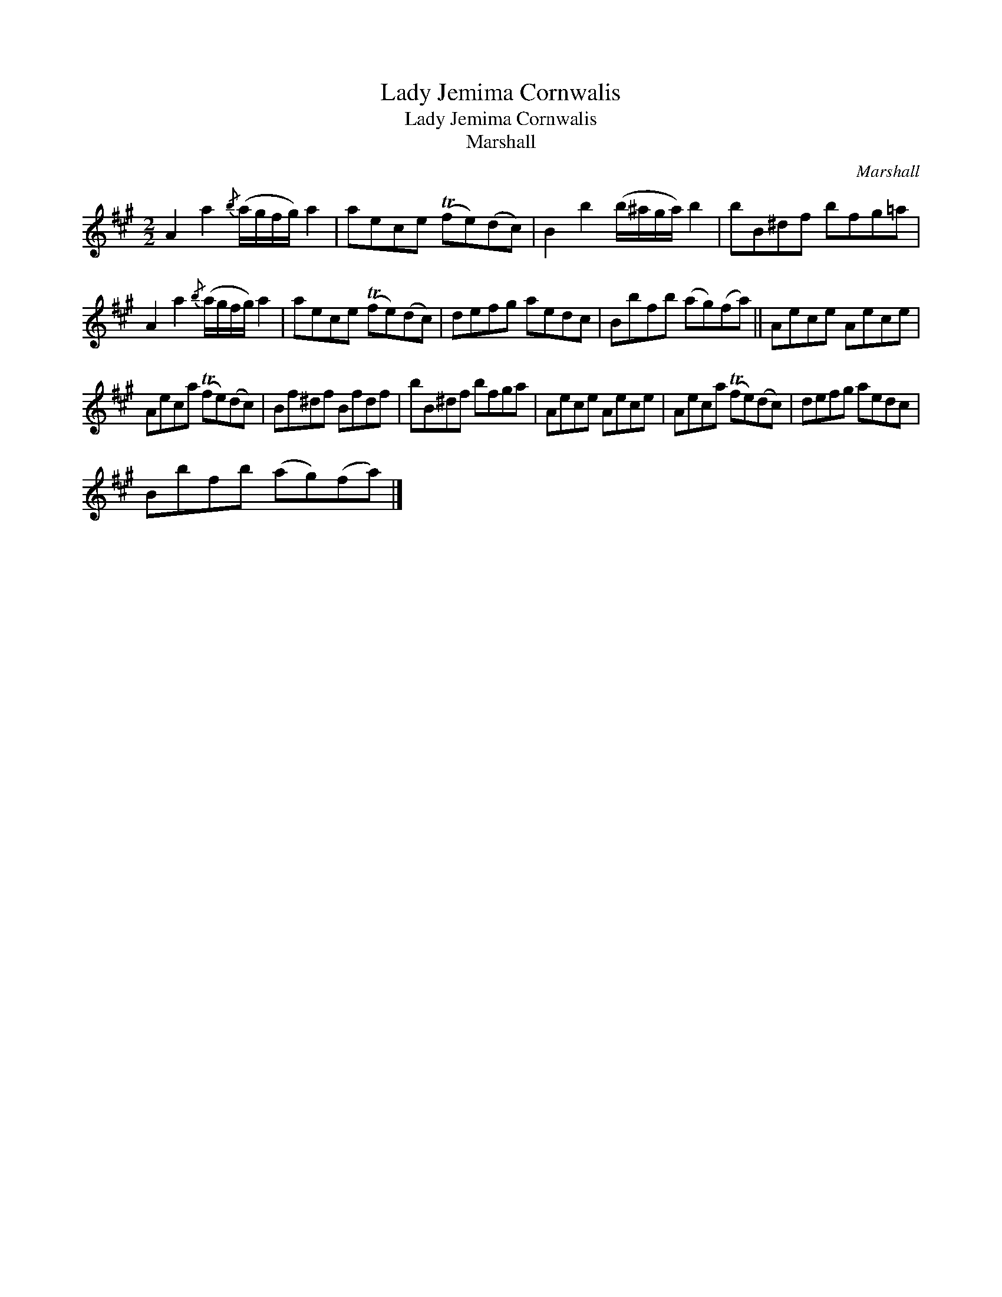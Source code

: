 X:1
T:Lady Jemima Cornwalis
T:Lady Jemima Cornwalis
T:Marshall
C:Marshall
L:1/8
M:2/2
K:A
V:1 treble 
V:1
 A2 a2{/b} (a/g/f/g/) a2 | aece (Tfe)(dc) | B2 b2 (b/^a/g/a/) b2 | bB^df bfg=a | %4
 A2 a2{/b} (a/g/f/g/) a2 | aece (Tfe)(dc) | defg aedc | Bbfb (ag)(fa) || Aece Aece | %9
 Aeca (Tfe)(dc) | Bf^df Bfdf | bB^df bfga | Aece Aece | Aeca (Tfe)(dc) | defg aedc | %15
 Bbfb (ag)(fa) |] %16

